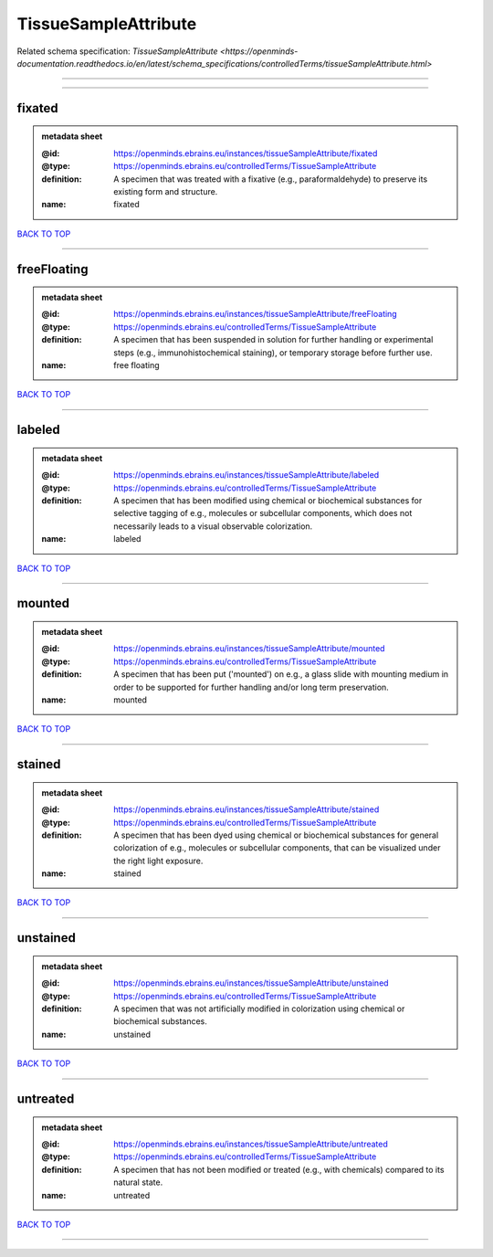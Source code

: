 #####################
TissueSampleAttribute
#####################

Related schema specification: `TissueSampleAttribute <https://openminds-documentation.readthedocs.io/en/latest/schema_specifications/controlledTerms/tissueSampleAttribute.html>`

------------

------------

fixated
-------

.. admonition:: metadata sheet

   :@id: https://openminds.ebrains.eu/instances/tissueSampleAttribute/fixated
   :@type: https://openminds.ebrains.eu/controlledTerms/TissueSampleAttribute
   :definition: A specimen that was treated with a fixative (e.g., paraformaldehyde) to preserve its existing form and structure.
   :name: fixated

`BACK TO TOP <TissueSampleAttribute_>`_

------------

freeFloating
------------

.. admonition:: metadata sheet

   :@id: https://openminds.ebrains.eu/instances/tissueSampleAttribute/freeFloating
   :@type: https://openminds.ebrains.eu/controlledTerms/TissueSampleAttribute
   :definition: A specimen that has been suspended in solution for further handling or experimental steps (e.g., immunohistochemical staining), or temporary storage before further use.
   :name: free floating

`BACK TO TOP <TissueSampleAttribute_>`_

------------

labeled
-------

.. admonition:: metadata sheet

   :@id: https://openminds.ebrains.eu/instances/tissueSampleAttribute/labeled
   :@type: https://openminds.ebrains.eu/controlledTerms/TissueSampleAttribute
   :definition: A specimen that has been modified using chemical or biochemical substances for selective tagging of e.g., molecules or subcellular components, which does not necessarily leads to a visual observable colorization.
   :name: labeled

`BACK TO TOP <TissueSampleAttribute_>`_

------------

mounted
-------

.. admonition:: metadata sheet

   :@id: https://openminds.ebrains.eu/instances/tissueSampleAttribute/mounted
   :@type: https://openminds.ebrains.eu/controlledTerms/TissueSampleAttribute
   :definition: A specimen that has been put ('mounted') on e.g., a glass slide with mounting medium in order to be supported for further handling and/or long term preservation.
   :name: mounted

`BACK TO TOP <TissueSampleAttribute_>`_

------------

stained
-------

.. admonition:: metadata sheet

   :@id: https://openminds.ebrains.eu/instances/tissueSampleAttribute/stained
   :@type: https://openminds.ebrains.eu/controlledTerms/TissueSampleAttribute
   :definition: A specimen that has been dyed using chemical or biochemical substances for general colorization of e.g., molecules or subcellular components, that can be visualized under the right light exposure.
   :name: stained

`BACK TO TOP <TissueSampleAttribute_>`_

------------

unstained
---------

.. admonition:: metadata sheet

   :@id: https://openminds.ebrains.eu/instances/tissueSampleAttribute/unstained
   :@type: https://openminds.ebrains.eu/controlledTerms/TissueSampleAttribute
   :definition: A specimen that was not artificially modified in colorization using chemical or biochemical substances.
   :name: unstained

`BACK TO TOP <TissueSampleAttribute_>`_

------------

untreated
---------

.. admonition:: metadata sheet

   :@id: https://openminds.ebrains.eu/instances/tissueSampleAttribute/untreated
   :@type: https://openminds.ebrains.eu/controlledTerms/TissueSampleAttribute
   :definition: A specimen that has not been modified or treated (e.g., with chemicals) compared to its natural state.
   :name: untreated

`BACK TO TOP <TissueSampleAttribute_>`_

------------

